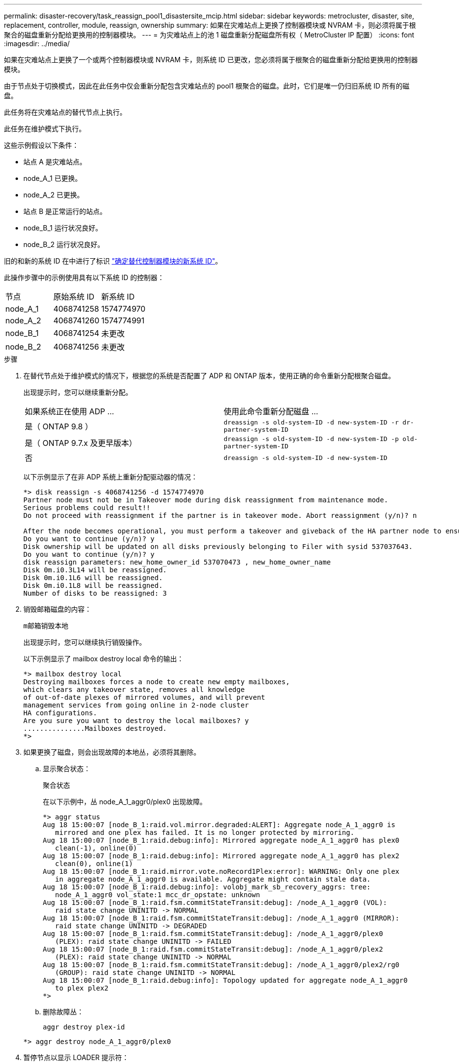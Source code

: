 ---
permalink: disaster-recovery/task_reassign_pool1_disastersite_mcip.html 
sidebar: sidebar 
keywords: metrocluster, disaster, site, replacement, controller, module, reassign, ownership 
summary: 如果在灾难站点上更换了控制器模块或 NVRAM 卡，则必须将属于根聚合的磁盘重新分配给更换用的控制器模块。 
---
= 为灾难站点上的池 1 磁盘重新分配磁盘所有权（ MetroCluster IP 配置）
:icons: font
:imagesdir: ../media/


[role="lead"]
如果在灾难站点上更换了一个或两个控制器模块或 NVRAM 卡，则系统 ID 已更改，您必须将属于根聚合的磁盘重新分配给更换用的控制器模块。

由于节点处于切换模式，因此在此任务中仅会重新分配包含灾难站点的 pool1 根聚合的磁盘。此时，它们是唯一仍归旧系统 ID 所有的磁盘。

此任务将在灾难站点的替代节点上执行。

此任务在维护模式下执行。

这些示例假设以下条件：

* 站点 A 是灾难站点。
* node_A_1 已更换。
* node_A_2 已更换。
* 站点 B 是正常运行的站点。
* node_B_1 运行状况良好。
* node_B_2 运行状况良好。


旧的和新的系统 ID 在中进行了标识 link:../disaster-recovery/task_replace_hardware_and_boot_new_controllers.html#determining-the-system-ids-of-the-replacement-controller-modules["确定替代控制器模块的新系统 ID"]。

此操作步骤中的示例使用具有以下系统 ID 的控制器：

|===


| 节点 | 原始系统 ID | 新系统 ID 


 a| 
node_A_1
 a| 
4068741258
 a| 
1574774970



 a| 
node_A_2
 a| 
4068741260
 a| 
1574774991



 a| 
node_B_1
 a| 
4068741254
 a| 
未更改



 a| 
node_B_2
 a| 
4068741256
 a| 
未更改

|===
.步骤
. 在替代节点处于维护模式的情况下，根据您的系统是否配置了 ADP 和 ONTAP 版本，使用正确的命令重新分配根聚合磁盘。
+
出现提示时，您可以继续重新分配。

+
|===


| 如果系统正在使用 ADP ... | 使用此命令重新分配磁盘 ... 


 a| 
是（ ONTAP 9.8 ）
 a| 
`dreassign -s old-system-ID -d new-system-ID -r dr-partner-system-ID`



 a| 
是（ ONTAP 9.7.x 及更早版本）
 a| 
`dreassign -s old-system-ID -d new-system-ID -p old-partner-system-ID`



 a| 
否
 a| 
`dreassign -s old-system-ID -d new-system-ID`

|===
+
以下示例显示了在非 ADP 系统上重新分配驱动器的情况：

+
[listing]
----
*> disk reassign -s 4068741256 -d 1574774970
Partner node must not be in Takeover mode during disk reassignment from maintenance mode.
Serious problems could result!!
Do not proceed with reassignment if the partner is in takeover mode. Abort reassignment (y/n)? n

After the node becomes operational, you must perform a takeover and giveback of the HA partner node to ensure disk reassignment is successful.
Do you want to continue (y/n)? y
Disk ownership will be updated on all disks previously belonging to Filer with sysid 537037643.
Do you want to continue (y/n)? y
disk reassign parameters: new_home_owner_id 537070473 , new_home_owner_name
Disk 0m.i0.3L14 will be reassigned.
Disk 0m.i0.1L6 will be reassigned.
Disk 0m.i0.1L8 will be reassigned.
Number of disks to be reassigned: 3
----
. 销毁邮箱磁盘的内容：
+
`m邮箱销毁本地`

+
出现提示时，您可以继续执行销毁操作。

+
以下示例显示了 mailbox destroy local 命令的输出：

+
[listing]
----
*> mailbox destroy local
Destroying mailboxes forces a node to create new empty mailboxes,
which clears any takeover state, removes all knowledge
of out-of-date plexes of mirrored volumes, and will prevent
management services from going online in 2-node cluster
HA configurations.
Are you sure you want to destroy the local mailboxes? y
...............Mailboxes destroyed.
*>
----
. 如果更换了磁盘，则会出现故障的本地丛，必须将其删除。
+
.. 显示聚合状态：
+
`聚合状态`

+
在以下示例中，丛 node_A_1_aggr0/plex0 出现故障。

+
[listing]
----
*> aggr status
Aug 18 15:00:07 [node_B_1:raid.vol.mirror.degraded:ALERT]: Aggregate node_A_1_aggr0 is
   mirrored and one plex has failed. It is no longer protected by mirroring.
Aug 18 15:00:07 [node_B_1:raid.debug:info]: Mirrored aggregate node_A_1_aggr0 has plex0
   clean(-1), online(0)
Aug 18 15:00:07 [node_B_1:raid.debug:info]: Mirrored aggregate node_A_1_aggr0 has plex2
   clean(0), online(1)
Aug 18 15:00:07 [node_B_1:raid.mirror.vote.noRecord1Plex:error]: WARNING: Only one plex
   in aggregate node_A_1_aggr0 is available. Aggregate might contain stale data.
Aug 18 15:00:07 [node_B_1:raid.debug:info]: volobj_mark_sb_recovery_aggrs: tree:
   node_A_1_aggr0 vol_state:1 mcc_dr_opstate: unknown
Aug 18 15:00:07 [node_B_1:raid.fsm.commitStateTransit:debug]: /node_A_1_aggr0 (VOL):
   raid state change UNINITD -> NORMAL
Aug 18 15:00:07 [node_B_1:raid.fsm.commitStateTransit:debug]: /node_A_1_aggr0 (MIRROR):
   raid state change UNINITD -> DEGRADED
Aug 18 15:00:07 [node_B_1:raid.fsm.commitStateTransit:debug]: /node_A_1_aggr0/plex0
   (PLEX): raid state change UNINITD -> FAILED
Aug 18 15:00:07 [node_B_1:raid.fsm.commitStateTransit:debug]: /node_A_1_aggr0/plex2
   (PLEX): raid state change UNINITD -> NORMAL
Aug 18 15:00:07 [node_B_1:raid.fsm.commitStateTransit:debug]: /node_A_1_aggr0/plex2/rg0
   (GROUP): raid state change UNINITD -> NORMAL
Aug 18 15:00:07 [node_B_1:raid.debug:info]: Topology updated for aggregate node_A_1_aggr0
   to plex plex2
*>
----
.. 删除故障丛：
+
`aggr destroy plex-id`

+
[listing]
----
*> aggr destroy node_A_1_aggr0/plex0
----


. 暂停节点以显示 LOADER 提示符：
+
`halt`

. 在灾难站点的另一个节点上重复上述步骤。

